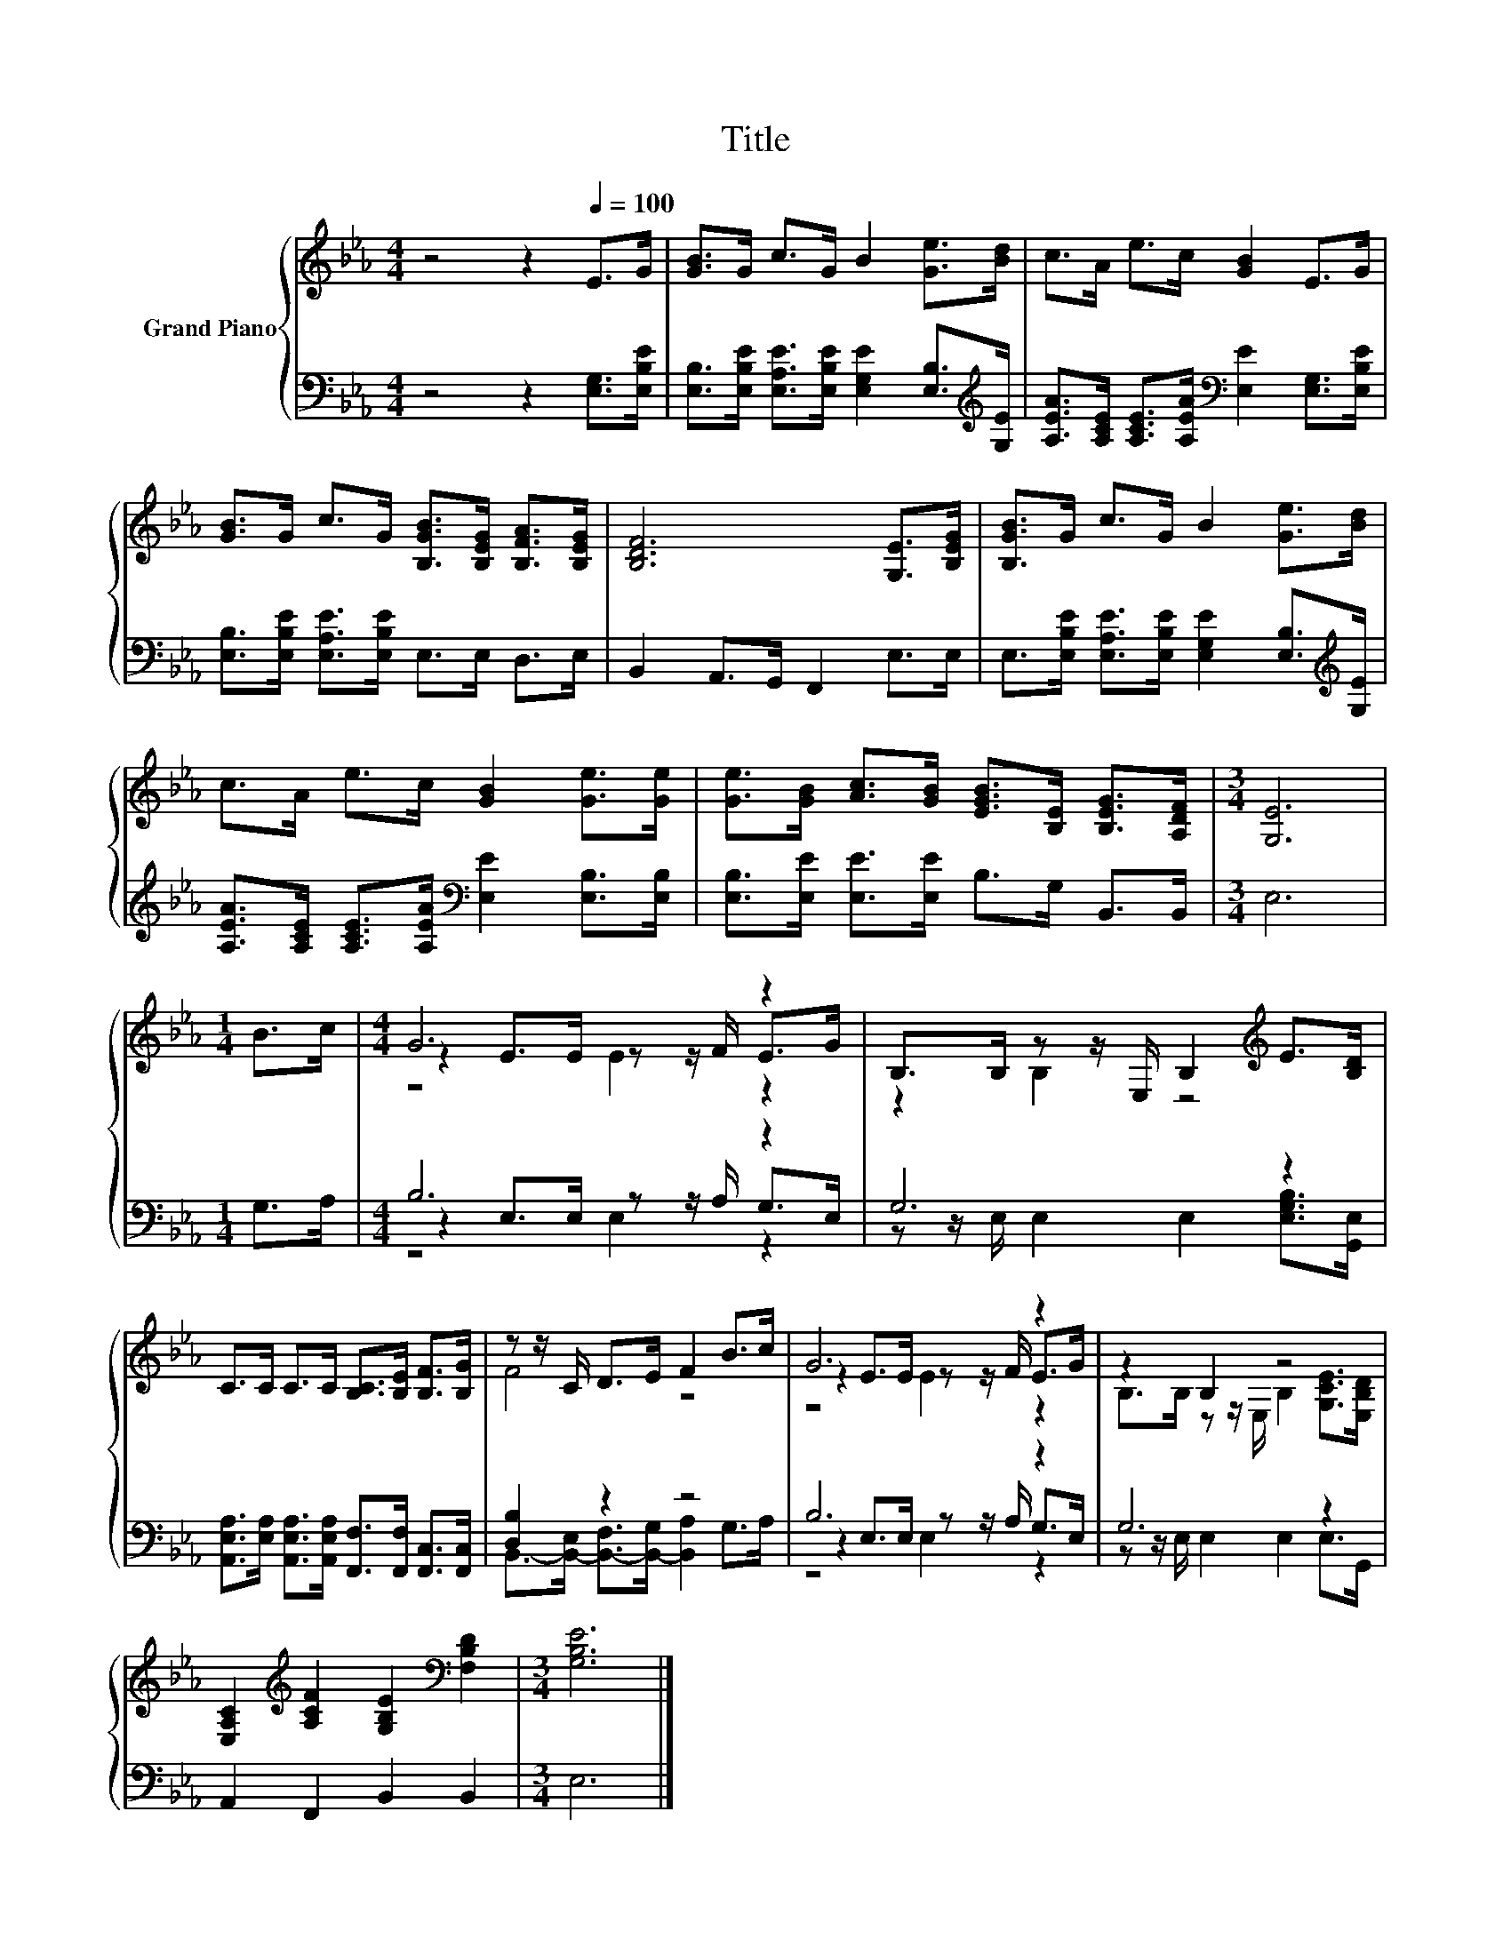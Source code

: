 X:1
T:Title
%%score { ( 1 3 4 ) | ( 2 5 6 ) }
L:1/8
M:4/4
K:Eb
V:1 treble nm="Grand Piano"
V:3 treble 
V:4 treble 
V:2 bass 
V:5 bass 
V:6 bass 
V:1
 z4 z2[Q:1/4=100] E>G | [GB]>G c>G B2 [Ge]>[Bd] | c>A e>c [GB]2 E>G | %3
 [GB]>G c>G [B,GB]>[B,EG] [B,FA]>[B,EG] | [B,DF]6 [G,E]>[B,EG] | [B,GB]>G c>G B2 [Ge]>[Bd] | %6
 c>A e>c [GB]2 [Ge]>[Ge] | [Ge]>[GB] [Ac]>[GB] [EGB]>[B,E] [B,EG]>[A,DF] |[M:3/4] [G,E]6 | %9
[M:1/4] B>c |[M:4/4] G6 z2 | B,>B, z z/ E,/ B,2[K:treble] E>[B,D] | %12
 C>C C>C [B,C]>[B,E] [B,F]>[B,G] | z z/ C/ D>E F2 B>c | G6 z2 | z2 B,2 z4 | %16
 [E,A,C]2[K:treble] [A,CF]2 [G,B,E]2[K:bass] [F,B,D]2 |[M:3/4] [G,B,E]6 |] %18
V:2
 z4 z2 [E,G,]>[E,B,E] | [E,B,]>[E,B,E] [E,A,E]>[E,B,E] [E,G,E]2 [E,B,]>[K:treble][G,E] | %2
 [A,EA]>[A,CE] [A,CE]>[A,EA][K:bass] [E,E]2 [E,G,]>[E,B,E] | %3
 [E,B,]>[E,B,E] [E,A,E]>[E,B,E] E,>E, D,>E, | B,,2 A,,>G,, F,,2 E,>E, | %5
 E,>[E,B,E] [E,A,E]>[E,B,E] [E,G,E]2 [E,B,]>[K:treble][G,E] | %6
 [A,EA]>[A,CE] [A,CE]>[A,EA][K:bass] [E,E]2 [E,B,]>[E,B,] | %7
 [E,B,]>[E,E] [E,E]>[E,E] B,>G, B,,>B,, |[M:3/4] E,6 |[M:1/4] G,>A, |[M:4/4] B,6 z2 | G,6 z2 | %12
 [A,,E,A,]>[E,A,] [A,,E,A,]>[A,,E,A,] [F,,F,]>[F,,F,] [F,,C,]>[F,,C,] | [D,B,]2 z2 z4 | B,6 z2 | %15
 G,6 z2 | A,,2 F,,2 B,,2 B,,2 |[M:3/4] E,6 |] %18
V:3
 x8 | x8 | x8 | x8 | x8 | x8 | x8 | x8 |[M:3/4] x6 |[M:1/4] x2 |[M:4/4] z2 E>E z z/ F/ E>G | %11
 z2 B,2 z4[K:treble] | x8 | F4 z4 | z2 E>E z z/ F/ E>G | B,>B, z z/ E,/ B,2 [G,CE]>[E,B,D] | %16
 x2[K:treble] x4[K:bass] x2 |[M:3/4] x6 |] %18
V:4
 x8 | x8 | x8 | x8 | x8 | x8 | x8 | x8 |[M:3/4] x6 |[M:1/4] x2 |[M:4/4] z4 E2 z2 | %11
 x6[K:treble] x2 | x8 | x8 | z4 E2 z2 | x8 | x2[K:treble] x4[K:bass] x2 |[M:3/4] x6 |] %18
V:5
 x8 | x15/2[K:treble] x/ | x4[K:bass] x4 | x8 | x8 | x15/2[K:treble] x/ | x4[K:bass] x4 | x8 | %8
[M:3/4] x6 |[M:1/4] x2 |[M:4/4] z2 E,>E, z z/ A,/ G,>E, | z z/ E,/ E,2 E,2 [E,G,B,]>[G,,E,] | x8 | %13
 B,,->[B,,-E,] [B,,-F,]>[B,,-G,] [B,,A,]2 G,>A, | z2 E,>E, z z/ A,/ G,>E, | %15
 z z/ E,/ E,2 E,2 E,>G,, | x8 |[M:3/4] x6 |] %18
V:6
 x8 | x15/2[K:treble] x/ | x4[K:bass] x4 | x8 | x8 | x15/2[K:treble] x/ | x4[K:bass] x4 | x8 | %8
[M:3/4] x6 |[M:1/4] x2 |[M:4/4] z4 E,2 z2 | x8 | x8 | x8 | z4 E,2 z2 | x8 | x8 |[M:3/4] x6 |] %18

